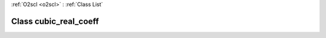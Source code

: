 :ref:`O2scl <o2scl>` : :ref:`Class List`

.. _cubic_real_coeff:

Class cubic_real_coeff
======================

.. doxygenclass:: o2scl::cubic_real_coeff
